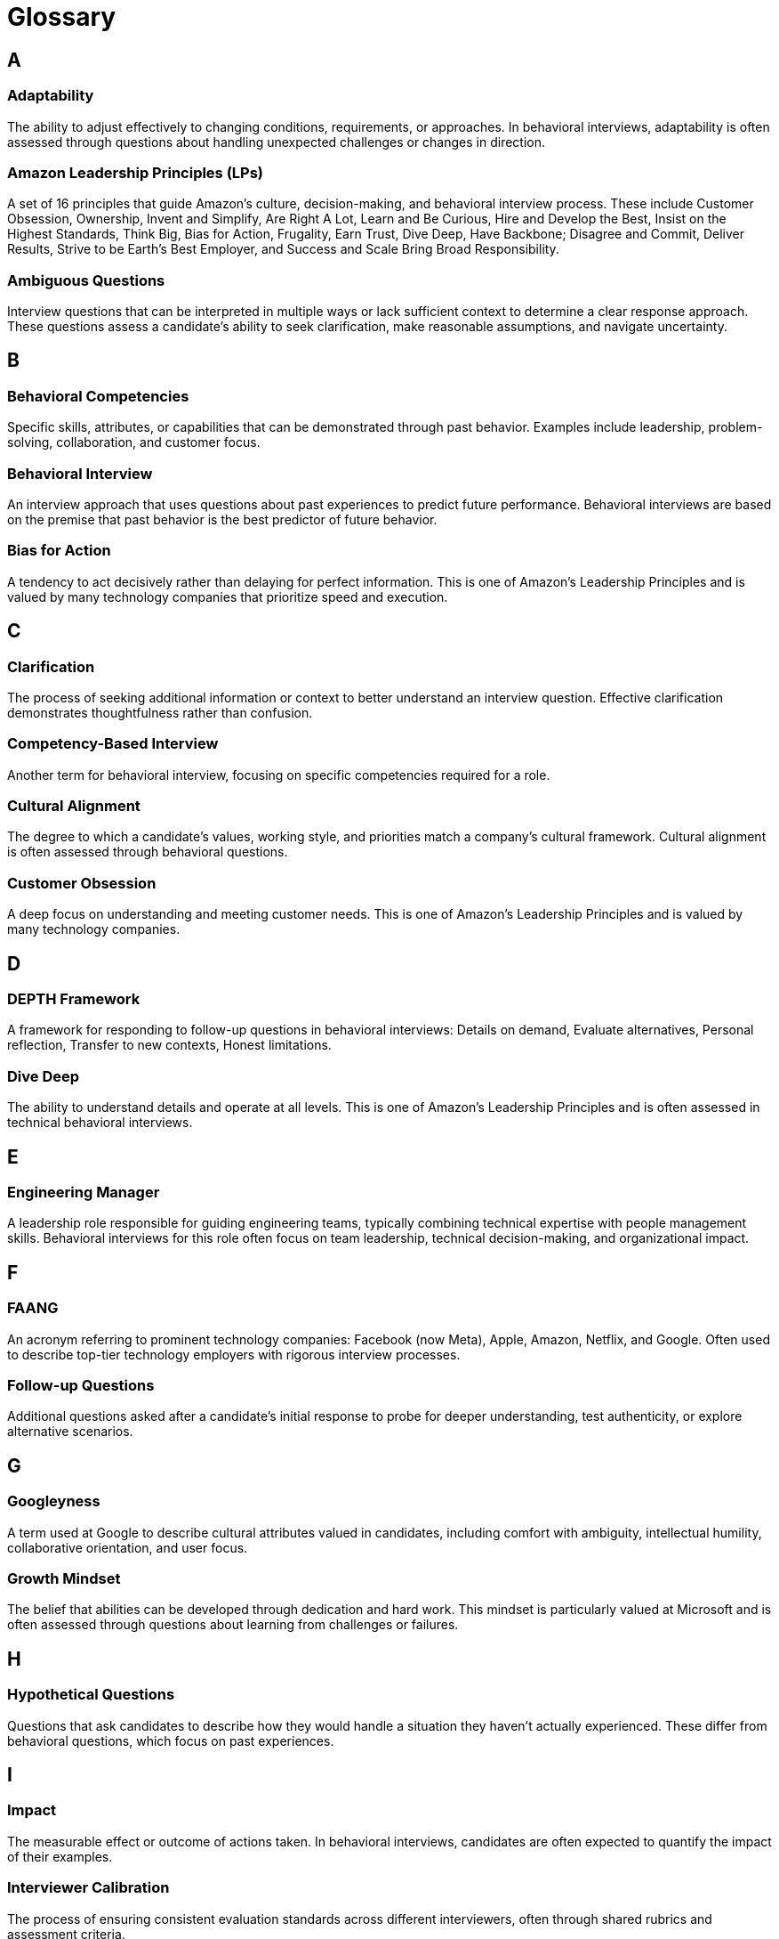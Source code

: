 [preface]
= Glossary
:toclevels: 1
:icons: font
:source-highlighter: highlight.js

== A

=== Adaptability
The ability to adjust effectively to changing conditions, requirements, or approaches. In behavioral interviews, adaptability is often assessed through questions about handling unexpected challenges or changes in direction.

=== Amazon Leadership Principles (LPs)
A set of 16 principles that guide Amazon's culture, decision-making, and behavioral interview process. These include Customer Obsession, Ownership, Invent and Simplify, Are Right A Lot, Learn and Be Curious, Hire and Develop the Best, Insist on the Highest Standards, Think Big, Bias for Action, Frugality, Earn Trust, Dive Deep, Have Backbone; Disagree and Commit, Deliver Results, Strive to be Earth's Best Employer, and Success and Scale Bring Broad Responsibility.

=== Ambiguous Questions
Interview questions that can be interpreted in multiple ways or lack sufficient context to determine a clear response approach. These questions assess a candidate's ability to seek clarification, make reasonable assumptions, and navigate uncertainty.

== B

=== Behavioral Competencies
Specific skills, attributes, or capabilities that can be demonstrated through past behavior. Examples include leadership, problem-solving, collaboration, and customer focus.

=== Behavioral Interview
An interview approach that uses questions about past experiences to predict future performance. Behavioral interviews are based on the premise that past behavior is the best predictor of future behavior.

=== Bias for Action
A tendency to act decisively rather than delaying for perfect information. This is one of Amazon's Leadership Principles and is valued by many technology companies that prioritize speed and execution.

== C

=== Clarification
The process of seeking additional information or context to better understand an interview question. Effective clarification demonstrates thoughtfulness rather than confusion.

=== Competency-Based Interview
Another term for behavioral interview, focusing on specific competencies required for a role.

=== Cultural Alignment
The degree to which a candidate's values, working style, and priorities match a company's cultural framework. Cultural alignment is often assessed through behavioral questions.

=== Customer Obsession
A deep focus on understanding and meeting customer needs. This is one of Amazon's Leadership Principles and is valued by many technology companies.

== D

=== DEPTH Framework
A framework for responding to follow-up questions in behavioral interviews: Details on demand, Evaluate alternatives, Personal reflection, Transfer to new contexts, Honest limitations.

=== Dive Deep
The ability to understand details and operate at all levels. This is one of Amazon's Leadership Principles and is often assessed in technical behavioral interviews.

== E

=== Engineering Manager
A leadership role responsible for guiding engineering teams, typically combining technical expertise with people management skills. Behavioral interviews for this role often focus on team leadership, technical decision-making, and organizational impact.

== F

=== FAANG
An acronym referring to prominent technology companies: Facebook (now Meta), Apple, Amazon, Netflix, and Google. Often used to describe top-tier technology employers with rigorous interview processes.

=== Follow-up Questions
Additional questions asked after a candidate's initial response to probe for deeper understanding, test authenticity, or explore alternative scenarios.

== G

=== Googleyness
A term used at Google to describe cultural attributes valued in candidates, including comfort with ambiguity, intellectual humility, collaborative orientation, and user focus.

=== Growth Mindset
The belief that abilities can be developed through dedication and hard work. This mindset is particularly valued at Microsoft and is often assessed through questions about learning from challenges or failures.

== H

=== Hypothetical Questions
Questions that ask candidates to describe how they would handle a situation they haven't actually experienced. These differ from behavioral questions, which focus on past experiences.

== I

=== Impact
The measurable effect or outcome of actions taken. In behavioral interviews, candidates are often expected to quantify the impact of their examples.

=== Interviewer Calibration
The process of ensuring consistent evaluation standards across different interviewers, often through shared rubrics and assessment criteria.

== L

=== Leadership Principles (LPs)
See Amazon Leadership Principles.

== M

=== Meta (formerly Facebook)
A technology company known for its cultural values of Move Fast, Be Bold, Focus on Impact, Be Open, and Build Social Value. These values influence their behavioral interview approach.

=== Microsoft
A technology company known for its cultural emphasis on Growth Mindset and Model-Coach-Care leadership approach, which influences their behavioral interview process.

== O

=== Ownership
Taking responsibility for outcomes and acting on behalf of the entire organization rather than just immediate responsibilities. This is one of Amazon's Leadership Principles and is valued by many technology companies.

== P

=== Program Manager
A role responsible for coordinating complex initiatives across multiple teams or functions. Behavioral interviews for this role often focus on stakeholder management, execution excellence, and strategic thinking.

=== Probing Questions
Follow-up questions designed to test the depth of a candidate's experience or thinking. These questions often reveal more about a candidate than their initial responses.

== R

=== Role-Specific Questions
Behavioral questions tailored to assess competencies particularly relevant to a specific role, such as Software Engineer, Engineering Manager, Solution Architect, or Program Manager.

== S

=== Situation
The first component of the STAR format, describing the context and circumstances of the example being shared.

=== Software Engineer
A technical role focused on designing, developing, and maintaining software systems. Behavioral interviews for this role often assess technical decision-making, problem-solving, and collaboration.

=== Solution Architect
A technical role focused on designing system architectures and technical solutions for complex problems. Behavioral interviews for this role often assess technical vision, customer focus, and business value orientation.

=== STAR Format
A structured approach to answering behavioral questions: Situation, Task, Action, Result. This format helps ensure complete and organized responses.

=== STAR+ Format
An enhanced version of the STAR format that adds "Plus" (lessons learned) to the traditional structure: Situation, Task, Action, Result, Plus. This format demonstrates reflection and growth orientation.

=== Structured Interview
An interview approach where all candidates are asked the same questions and evaluated using consistent criteria, reducing bias and improving assessment quality.

== T

=== Task
The second component of the STAR format, describing the specific responsibility or challenge the candidate faced in their example.

=== Technical Behavioral Questions
Behavioral questions focused on technical decision-making, problem-solving, or leadership in technical contexts.

== V

=== Values-Based Questions
Behavioral questions designed to assess alignment with specific company values or cultural attributes.
